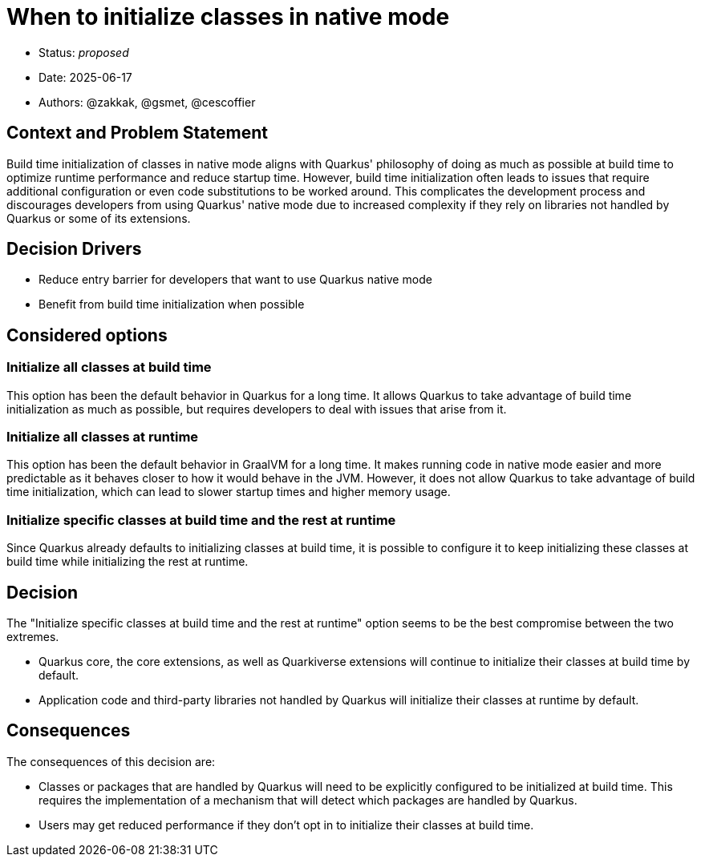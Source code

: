 = When to initialize classes in native mode

* Status: _proposed_
* Date: 2025-06-17
* Authors: @zakkak, @gsmet, @cescoffier

== Context and Problem Statement

Build time initialization of classes in native mode aligns with Quarkus' philosophy of doing as much as possible at build time to optimize runtime performance and reduce startup time.
However, build time initialization often leads to issues that require additional configuration or even code substitutions to be worked around.
This complicates the development process and discourages developers from using Quarkus' native mode due to increased complexity if they rely on libraries not handled by Quarkus or some of its extensions.

== Decision Drivers

* Reduce entry barrier for developers that want to use Quarkus native mode
* Benefit from build time initialization when possible

== Considered options

=== Initialize all classes at build time

This option has been the default behavior in Quarkus for a long time.
It allows Quarkus to take advantage of build time initialization as much as possible, but requires developers to deal with issues that arise from it.

=== Initialize all classes at runtime

This option has been the default behavior in GraalVM for a long time.
It makes running code in native mode easier and more predictable as it behaves closer to how it would behave in the JVM.
However, it does not allow Quarkus to take advantage of build time initialization, which can lead to slower startup times and higher memory usage.

=== Initialize specific classes at build time and the rest at runtime

Since Quarkus already defaults to initializing classes at build time, it is possible to configure it to keep initializing these classes at build time while initializing the rest at runtime.

== Decision

The "Initialize specific classes at build time and the rest at runtime" option seems to be the best compromise between the two extremes.

* Quarkus core, the core extensions, as well as Quarkiverse extensions will continue to initialize their classes at build time by default.
* Application code and third-party libraries not handled by Quarkus will initialize their classes at runtime by default.

== Consequences

The consequences of this decision are:

* Classes or packages that are handled by Quarkus will need to be explicitly configured to be initialized at build time.
  This requires the implementation of a mechanism that will detect which packages are handled by Quarkus.
* Users may get reduced performance if they don't opt in to initialize their classes at build time.